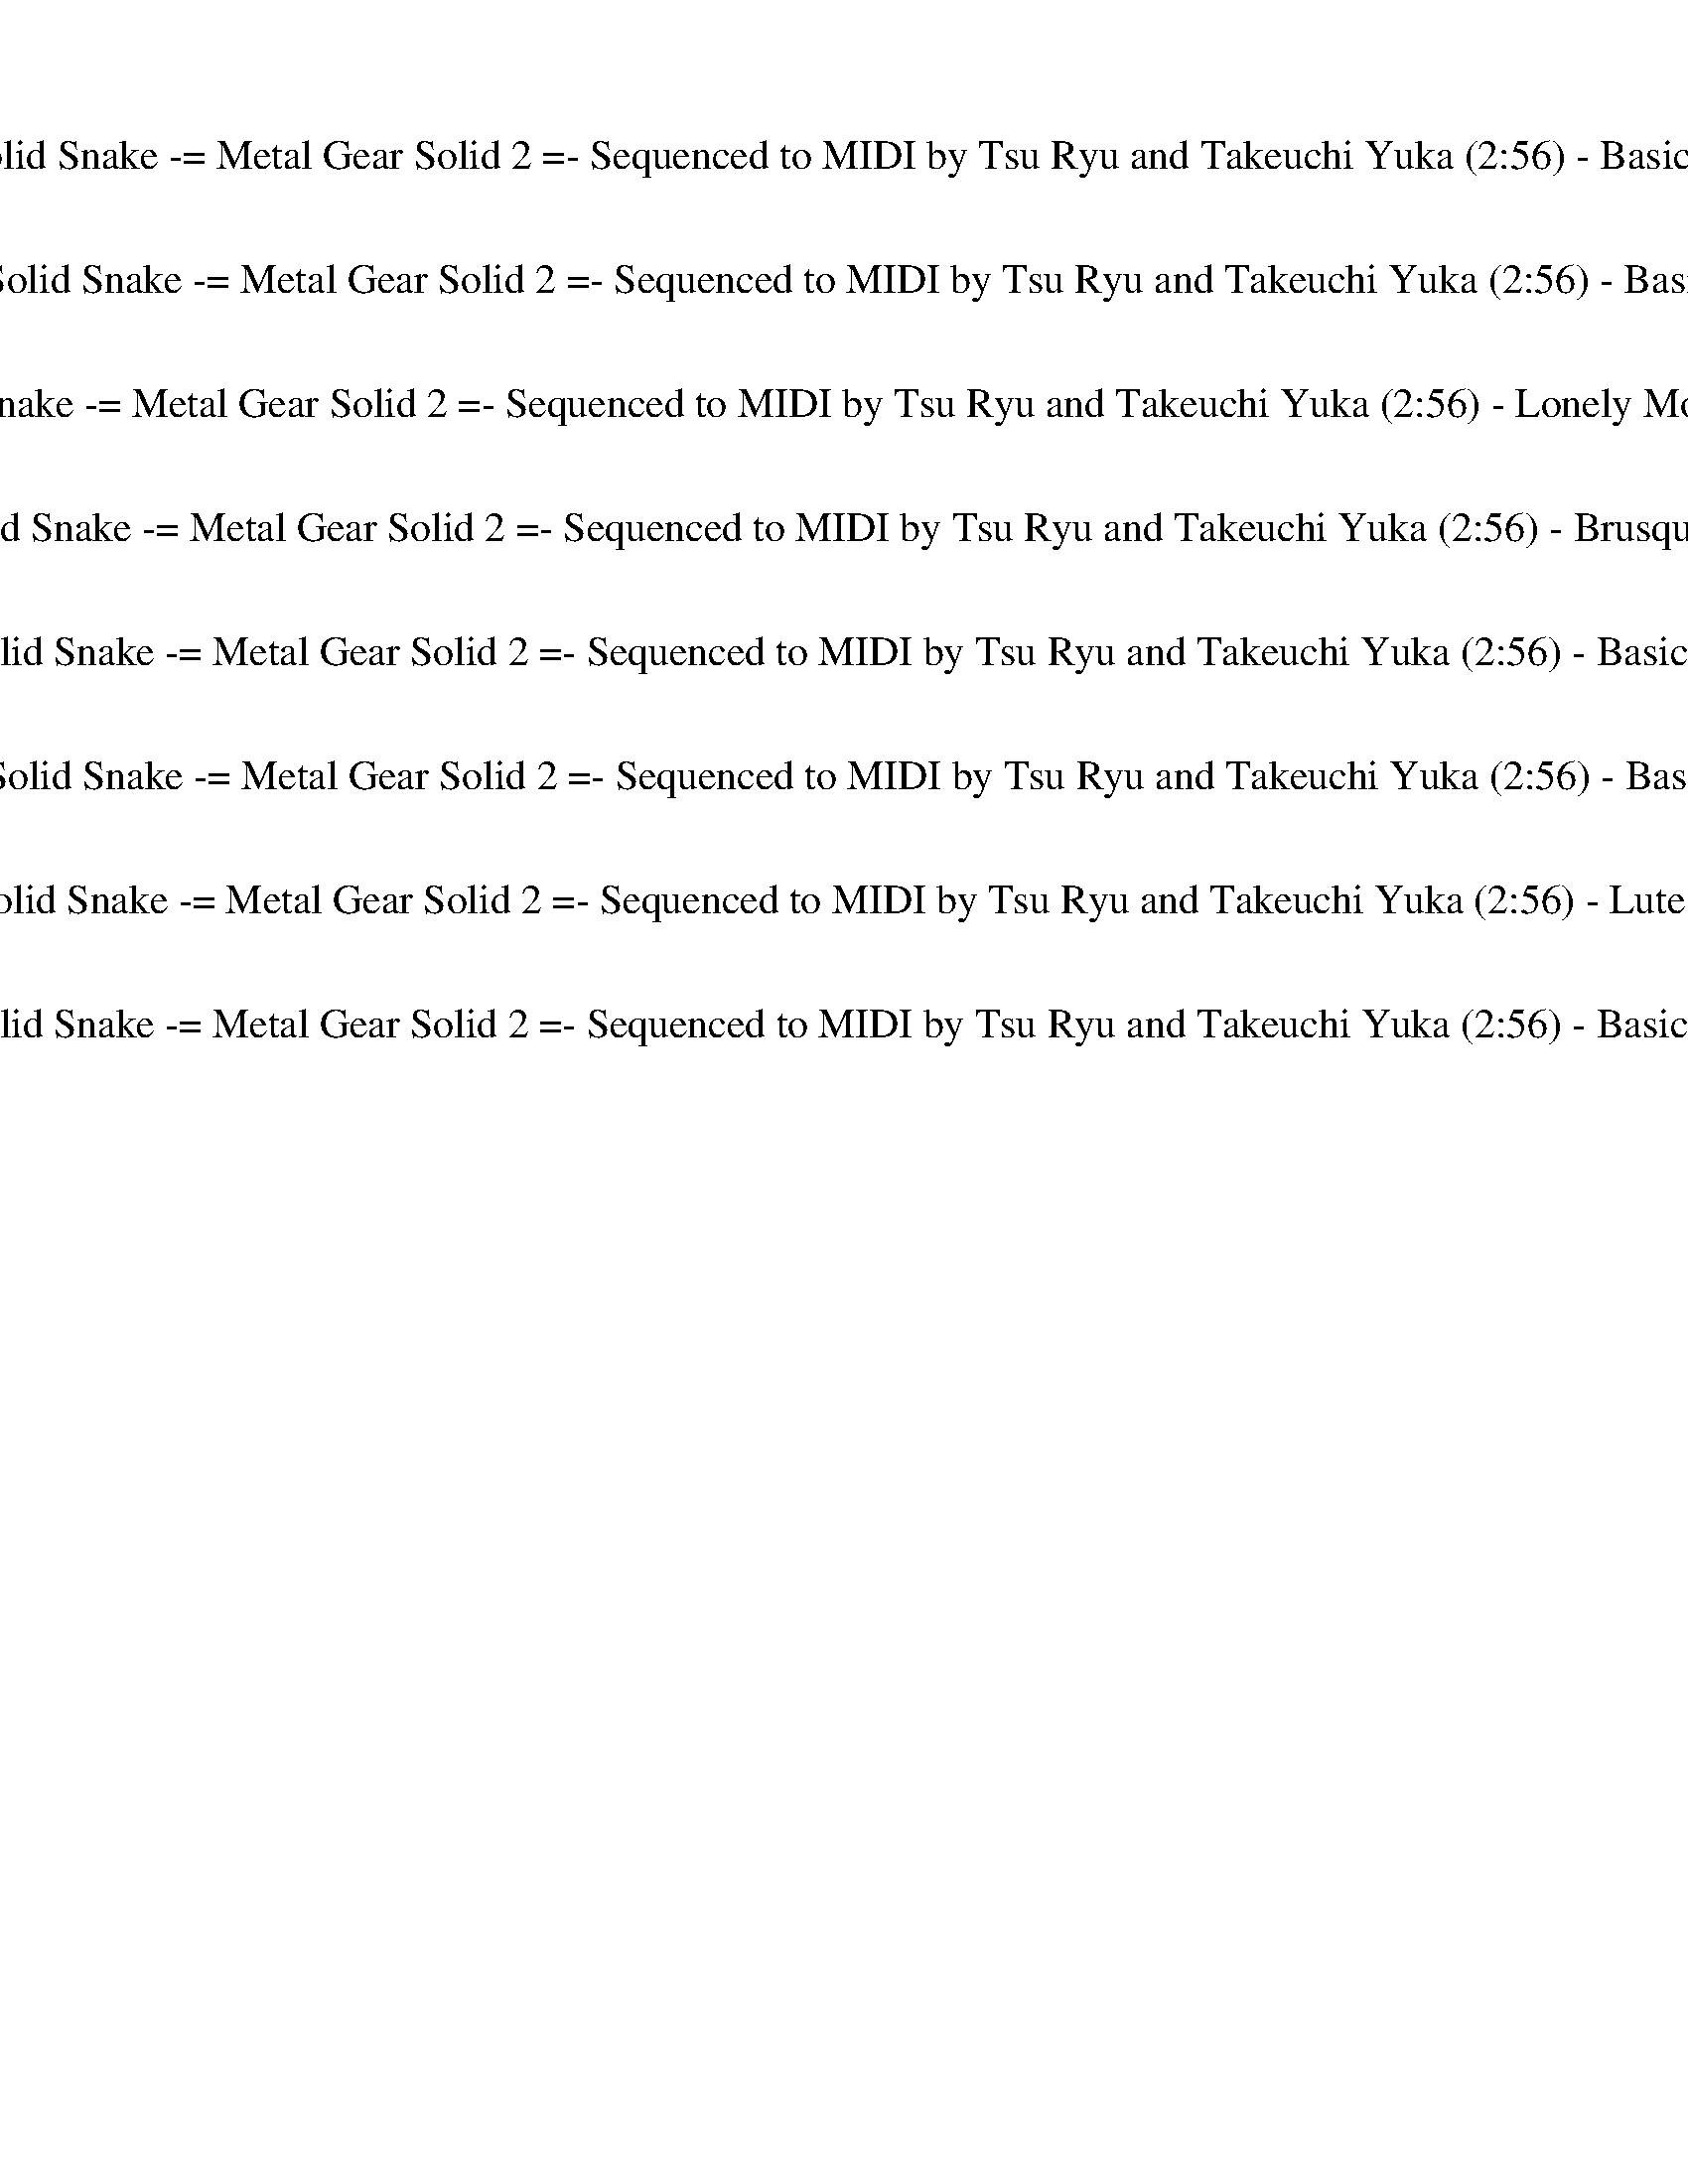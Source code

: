 %abc-2.1
%%song-title       Theme of Solid Snake -= Metal Gear Solid 2 =- Sequenced to MIDI by Tsu Ryu and Takeuchi Yuka
%%song-duration    2:56
%%abc-creator Maestro v2.5.0
%%abc-version 2.1

X:1
T: Theme of Solid Snake -= Metal Gear Solid 2 =- Sequenced to MIDI by Tsu Ryu and Takeuchi Yuka (2:56) - Basic Clarinet 1/8
%%part-name Basic Clarinet
M: 4/4
Q: 150
K: C maj

+f+ ^F,/ z/ [F,/^C/] z/ [F,/C/^F/] z/ +mf+ [C/F/] z/ +f+ [E/F/] z/ [E/F/] z/ +mf+ [E/F/] z/ +f+ [C/F/] z/ |
[^C/^F/] z/ +mf+ [C/F/] z/ F/ z/ F/ z/ +f+ [E/F/] z/ [E/F/] z/ +mf+ [E/F/] z/ +f+ [C/F/] z/ |
+mf+ ^C/ z/ +f+ C/ z/ [C/^F/] z/ +mf+ [C/F/] z/ +f+ [E/F/] z/ [E/F/] z/ +mf+ [E/F/] z/ +f+ [C/F/] z/ |
[^C/^F/] z/ +mf+ [C/F/] z/ F/ z/ F/ z/ +f+ [E/F/] z/ [E/F/] z/ +mf+ [E/F/] z/ +f+ [C/F/] z/ |
+mf+ ^C/ z/ +f+ C/ z/ [C/^F/] z/ +mf+ [C/F/] z/ +f+ [E/F/] z/ [E/F/] z/ +mf+ [E/F/] z/ +f+ [C/F/] z/ |
[^C/^F/] z/ +mf+ [C/F/] z/ F/ z/ F/ z/ +f+ [E/F/] z/ [E/F/] z/ +mf+ [E/F/] z/ +f+ [C/F/] z/ |
+mf+ ^C/ z/ +f+ C/ z/ [C/^F/] z/ +mf+ [C/F/] z/ +f+ [E/F/] z/ [E/F/] z/ +mf+ [E/F/] z/ +f+ [C/F/] z/ |
[^C/^F/] z/ +mf+ [C/F/] z/ F/ z/ F/ z/ +f+ [E/F/] z/ [E/F/] z/ +mf+ [E/F/] z/ +f+ [C/F/] z/ |
+mf+ ^C/ z/ +f+ C/ z/ [C/^F/] z/ +mf+ [C/F/] z/ +f+ [E/F/] z/ [E/F/] z/ +mf+ [E/F/] z/ +f+ [C/F/] z/ |
% Bar 10 (0:14)
[^C/^F/] z/ +mf+ [C/F/] z/ F/ z/ F/ z/ +f+ [E/F/] z/ [E/F/] z/ +mf+ [E/F/] z/ +f+ [C/F/] z/ |
+mf+ ^C/ z/ +f+ C/ z/ [C/^F/] z/ +mf+ [C/F/] z/ +f+ [E/F/] z/ [E/F/] z/ +mf+ [E/F/] z/ +f+ [C/F/] z/ |
[^C/^F/] z/ +mf+ [C/F/] z/ F/ z/ F/ z/ +f+ [E/F/] z/ [E/F/] z/ +mf+ [E/F/] z/ +f+ [C/F/] z/ |
+mf+ ^C/ z/ +f+ C/ z/ [C/^F/] z/ +mf+ [C/F/] z/ +f+ [E/F/] z/ [E/F/] z/ +mf+ [E/F/] z/ +f+ [C/F/] z/ |
[^C/^F/] z/ +mf+ [C/F/] z/ F/ z/ F/ z/ +f+ [E/F/] z/ [E/F/] z/ +mf+ [E/F/] z/ +f+ [C/F/] z/ |
+mf+ ^C/ z/ +f+ C/ z/ [C/^F/] z/ +mf+ [C/F/] z/ +f+ [E/F/] z/ [E/F/] z/ +mf+ [E/F/] z/ +f+ [C/F/] z/ |
[^C/^F/] z/ +mf+ [C/F/] z/ F/ z/ F/ z/ +f+ [E/F/] z/ [E/F/] z/ +mf+ [E/F/] z/ +f+ [C/F/] z/ |
+mf+ ^C/ z/ +f+ C/ z/ [C/^F/] z/ +mf+ [C/F/] z/ +f+ [E/F/] z/ [E/F/] z/ +mf+ [E/F/] z/ +f+ [C/F/] z/ |
[^C/^F/] z/ +mf+ [C/F/] z/ F/ z/ F/ z/ +f+ [E/F/] z/ [E/F/] z/ +mf+ [E/F/] z/ +f+ [C/F/] z/ |
+mf+ ^C/ z/ +f+ C/ z/ [C/^F/] z/ +mf+ [C/F/] z/ +f+ [E/F/] z/ [E/F/] z/ +mf+ [E/F/] z/ +f+ [C/F/] z/ |
% Bar 20 (0:30)
[^C/^F/] z/ +mf+ [C/F/] z/ F/ z/ F/ z/ +f+ [E/F/] z/ [E/F/] z/ +mf+ [E/F/] z/ +f+ [C/F/] z/ |
+mf+ ^C/ z/ +f+ C/ z/ [C/^F/] z/ +mf+ [C/F/] z/ +f+ [E/F/] z/ [E/F/] z/ +mf+ [E/F/] z/ +f+ [C/F/] z/ |
[^C/^F/] z/ +mf+ [C/F/] z/ F/ z/ F/ z/ +f+ [E/F/] z/ [E/F/] z/ +mf+ [E/F/] z/ +f+ [C/F/] z/ |
+mf+ ^C/ z/ +f+ C/ z/ [C/^F/] z/ +mf+ [C/F/] z/ +f+ [E/F/] z/ [E/F/] z/ +mf+ [E/F/] z/ +f+ [C/F/] z/ |
[^C/^F/] z/ +mf+ [C/F/] z/ F/ z/ F/ z/ +f+ [E/F/] z/ [E/F/] z/ +mf+ [E/F/] z/ +f+ [C/F/] z/ |
+mf+ ^C/ z/ +f+ C/ z/ [C/^F/] z/ +mf+ [C/F/] z/ +f+ [E/F/] z/ [E/F/] z/ +mf+ [E/F/] z/ +f+ [C/F/] z/ |
[^C/^F/] z/ +mf+ [C/F/] z/ F/ z/ F/ z/ +f+ [E/F/] z/ [E/F/] z/ +mf+ [E/F/] z/ +f+ [C/F/] z/ |
+mf+ ^C/ z/ +f+ C/ z/ [C/^F/] z/ +mf+ [C/F/] z/ +f+ [E/F/] z/ [E/F/] z/ +mf+ [E/F/] z/ +f+ [C/F/] z/ |
[^C/^F/] z/ +mf+ [C/F/] z/ F/ z/ F/ z/ +f+ [E/F/] z/ [E/F/] z/ +mf+ [E/F/] z/ +f+ [C/F/] z/ |
+mf+ ^C/ z/ +f+ C/ z/ [C/^F/] z/ +mf+ [C/F/] z/ +f+ [E/F/] z/ [E/F/] z/ +mf+ [E/F/] z/ +f+ [C/F/] z/ |
% Bar 30 (0:46)
[^C/^F/] z/ +mf+ [C/F/] z/ F/ z/ F/ z/ +f+ [E/F/] z/ [E/F/] z/ +mf+ [E/F/] z/ +f+ [C/F/] z/ |
+mf+ ^C/ z/ +f+ C/ z/ [C/^F/] z/ +mf+ [C/F/] z/ +f+ [E/F/] z/ [E/F/] z/ +mf+ [E/F/] z/ +f+ [C/F/] z/ |
[^C/^F/] z/ +mf+ [C/F/] z/ F/ z/ F/ z/ +f+ [E/F/] z/ [E/F/] z/ +mf+ [E/F/] z/ +f+ [C/F/] z/ |
+mf+ ^C/ z/ +f+ C/ z/ [C/^F/] z/ +mf+ [C/F/] z/ +f+ [E/F/] z/ [E/F/] z/ +mf+ [E/F/] z/ +f+ [C/F/] z/ |
[^C/^F/] z/ +mf+ [C/F/] z/ F/ z/ F/ z/ +f+ [E/F/] z/ [E/F/] z/ +mf+ [E/F/] z/ +f+ [C/F/] z/ |
+mf+ ^C/ z/ +f+ C/ z/ [C/^F/] z/ +mf+ [C/F/] z/ +f+ [E/F/] z/ [E/F/] z/ +mf+ [E/F/] z/ +f+ [C/F/] z/ |
[^C/^F/] z/ +mf+ [C/F/] z/ F/ z/ F/ z/ +f+ [E/F/] z/ [E/F/] z/ +mf+ [E/F/] z/ +f+ [C/F/] z/ |
z8 |
z8 |
^F,/ z/ [F,/^C/] z/ [F,/C/^F/] z/ +mf+ [C/F/] z/ +f+ [E/F/] z/ [E/F/] z/ +mf+ [E/F/] z/ +f+ [C/F/] z/ |
% Bar 40 (1:02)
[^C/^F/] z/ +mf+ [C/F/] z/ F/ z/ F/ z/ +f+ [E/F/] z/ [E/F/] z/ +mf+ [E/F/] z/ +f+ [C/F/] z/ |
+mf+ ^C/ z/ +f+ C/ z/ [C/^F/] z/ +mf+ [C/F/] z/ +f+ [E/F/] z/ [E/F/] z/ +mf+ [E/F/] z/ +f+ [C/F/] z/ |
[^C/^F/] z/ +mf+ [C/F/] z/ F/ z/ F/ z/ +f+ [E/F/] z/ [E/F/] z/ +mf+ [E/F/] z/ +f+ [C/F/] z/ |
^F,/ z/ [F,/^C/] z/ [F,/C/^F/] z/ +mf+ [C/F/] z/ +f+ [E/F/] z/ [E/F/] z/ +mf+ [E/F/] z/ +f+ [C/F/] z/ |
[^C/^F/] z/ +mf+ [C/F/] z/ F/ z/ F/ z/ +f+ [E/F/] z/ [E/F/] z/ +mf+ [E/F/] z/ +f+ [C/F/] z/ |
+mf+ ^C/ z/ +f+ C/ z/ [C/^F/] z/ +mf+ [C/F/] z/ +f+ [E/F/] z/ [E/F/] z/ +mf+ [E/F/] z/ +f+ [C/F/] z/ |
[^C/^F/] z/ +mf+ [C/F/] z/ F/ z/ F/ z/ +f+ [E/F/] z/ [E/F/] z/ +mf+ [E/F/] z/ +f+ [C/F/] z/ |
^F,/ z/ [F,/^C/] z/ [F,/C/^F/] z/ +mf+ [C/F/] z/ +f+ [E/F/] z/ [E/F/] z/ +mf+ [E/F/] z/ +f+ [C/F/] z/ |
[^C/^F/] z/ +mf+ [C/F/] z/ F/ z/ F/ z/ +f+ [E/F/] z/ [E/F/] z/ +mf+ [E/F/] z/ +f+ [C/F/] z/ |
+mf+ ^C/ z/ +f+ C/ z/ [C/^F/] z/ +mf+ [C/F/] z/ +f+ [E/F/] z/ [E/F/] z/ +mf+ [E/F/] z/ +f+ [C/F/] z/ |
% Bar 50 (1:18)
[^C/^F/] z/ +mf+ [C/F/] z/ F/ z/ F/ z/ +f+ [E/F/] z/ [E/F/] z/ +mf+ [E/F/] z/ +f+ [C/F/] z/ |
^F,/ z/ [F,/^C/] z/ [F,/C/^F/] z/ +mf+ [C/F/] z/ +f+ [E/F/] z/ [E/F/] z/ +mf+ [E/F/] z/ +f+ [C/F/] z/ |
[^C/^F/] z/ +mf+ [C/F/] z/ F/ z/ F/ z/ +f+ [E/F/] z/ [E/F/] z/ +mf+ [E/F/] z/ +f+ [C/F/] z/ |
+mf+ ^C/ z/ +f+ C/ z/ [C/^F/] z/ +mf+ [C/F/] z/ +f+ [E/F/] z/ [E/F/] z/ +mf+ [E/F/] z/ +f+ [C/F/] z/ |
[^C/^F/] z/ +mf+ [C/F/] z/ F/ z/ F/ z/ +f+ [E/F/] z/ [E/F/] z/ +mf+ [E/F/] z/ +f+ [C/F/] z/ |
^F,/ z/ [F,/^C/] z/ [F,/C/^F/] z/ +mf+ [C/F/] z/ +f+ [E/F/] z/ [E/F/] z/ +mf+ [E/F/] z/ +f+ [C/F/] z/ |
[^C/^F/] z/ +mf+ [C/F/] z/ F/ z/ F/ z/ +f+ [E/F/] z/ [E/F/] z/ +mf+ [E/F/] z/ +f+ [C/F/] z/ |
+mf+ ^C/ z/ +f+ C/ z/ [C/^F/] z/ +mf+ [C/F/] z/ +f+ [E/F/] z/ [E/F/] z/ +mf+ [E/F/] z/ +f+ [C/F/] z/ |
[^C/^F/] z/ +mf+ [C/F/] z/ F/ z/ F/ z/ +f+ [E/F/] z/ [E/F/] z/ +mf+ [E/F/] z/ +f+ [C/F/] z/ |
^F,/ z/ [F,/^C/] z/ [F,/C/^F/] z/ +mf+ [C/F/] z/ +f+ [E/F/] z/ [E/F/] z/ +mf+ [E/F/] z/ +f+ [C/F/] z/ |
% Bar 60 (1:34)
[^C/^F/] z/ +mf+ [C/F/] z/ F/ z/ F/ z/ +f+ [E/F/] z/ [E/F/] z/ +mf+ [E/F/] z/ +f+ [C/F/] z/ |
+mf+ ^C/ z/ +f+ C/ z/ [C/^F/] z/ +mf+ [C/F/] z/ +f+ [E/F/] z/ [E/F/] z/ +mf+ [E/F/] z/ +f+ [C/F/] z/ |
[^C/^F/] z/ +mf+ [C/F/] z/ F/ z/ F/ z/ +f+ [E/F/] z/ [E/F/] z/ +mf+ [E/F/] z/ +f+ [C/F/] z/ |
^F,/ z/ [F,/^C/] z/ [F,/C/^F/] z/ +mf+ [C/F/] z/ +f+ [E/F/] z/ [E/F/] z/ +mf+ [E/F/] z/ +f+ [C/F/] z/ |
[^C/^F/] z/ +mf+ [C/F/] z/ F/ z/ F/ z/ +f+ [E/F/] z/ [E/F/] z/ +mf+ [E/F/] z/ +f+ [C/F/] z/ |
+mf+ ^C/ z/ +f+ C/ z/ [C/^F/] z/ +mf+ [C/F/] z/ +f+ [E/F/] z/ [E/F/] z/ +mf+ [E/F/] z/ +f+ [C/F/] z/ |
[^C/^F/] z/ +mf+ [C/F/] z/ F/ z/ F/ z/ +f+ [E/F/] z/ [E/F/] z/ +mf+ [E/F/] z/ +f+ [C/F/] z/ |
^F,/ z/ [F,/^C/] z/ [F,/C/^F/] z/ +mf+ [C/F/] z/ +f+ [E/F/] z/ [E/F/] z/ +mf+ [E/F/] z/ +f+ [C/F/] z/ |
[^C/^F/] z/ +mf+ [C/F/] z/ F/ z/ F/ z/ +f+ [E/F/] z/ [E/F/] z/ +mf+ [E/F/] z/ +f+ [C/F/] z/ |
+mf+ ^C/ z/ +f+ C/ z/ [C/^F/] z/ +mf+ [C/F/] z/ +f+ [E/F/] z/ [E/F/] z/ +mf+ [E/F/] z/ +f+ [C/F/] z/ |
% Bar 70 (1:50)
z8 |
^F,/ z/ [F,/^C/] z/ [F,/C/^F/] z/ +mf+ [C/F/] z/ +f+ [E/F/] z/ [E/F/] z/ +mf+ [E/F/] z/ +f+ [C/F/] z/ |
[^C/^F/] z/ +mf+ [C/F/] z/ F/ z/ F/ z/ +f+ [E/F/] z/ [E/F/] z/ +mf+ [E/F/] z/ +f+ [C/F/] z/ |
+mf+ ^C/ z/ +f+ C/ z/ [C/^F/] z/ +mf+ [C/F/] z/ +f+ [E/F/] z/ [E/F/] z/ +mf+ [E/F/] z/ +f+ [C/F/] z/ |
[^C/^F/] z/ +mf+ [C/F/] z/ F/ z/ F/ z/ +f+ [E/F/] z/ [E/F/] z/ +mf+ [E/F/] z/ +f+ [C/F/] z/ |
^F,/ z/ [F,/^C/] z/ [F,/C/^F/] z/ +mf+ [C/F/] z/ +f+ [E/F/] z/ [E/F/] z/ +mf+ [E/F/] z/ +f+ [C/F/] z/ |
[^C/^F/] z/ +mf+ [C/F/] z/ F/ z/ F/ z/ +f+ [E/F/] z/ [E/F/] z/ +mf+ [E/F/] z/ +f+ [C/F/] z/ |
+mf+ ^C/ z/ +f+ C/ z/ [C/^F/] z/ +mf+ [C/F/] z/ +f+ [E/F/] z/ [E/F/] z/ +mf+ [E/F/] z/ +f+ [C/F/] z/ |
[^C/^F/] z/ +mf+ [C/F/] z/ F/ z/ F/ z/ +f+ [E/F/] z/ [E/F/] z/ +mf+ [E/F/] z/ +f+ [C/F/] z/ |
E,/ z/ [E,/B,/] z/ [E,/B,/E/] z/ +mf+ [B,/E/] z/ +f+ [D/E/] z/ [D/E/] z/ +mf+ [D/E/] z/ +f+ [B,/E/] z/ |
% Bar 80 (2:06)
[B,/E/] z/ +mf+ [B,/E/] z/ E/ z/ E/ z/ +f+ [D/E/] z/ [D/E/] z/ +mf+ [D/E/] z/ +f+ [B,/E/] z/ |
+mf+ B,/ z/ +f+ B,/ z/ [B,/E/] z/ +mf+ [B,/E/] z/ +f+ [D/E/] z/ [D/E/] z/ +mf+ [D/E/] z/ +f+ [B,/E/] z/ |
[B,/E/] z/ +mf+ [B,/E/] z/ E/ z/ E/ z/ +f+ [D/E/] z/ [D/E/] z/ +mf+ [D/E/] z/ +f+ [B,/E/] z/ |
E,/ z/ [E,/B,/] z/ [E,/B,/E/] z/ +mf+ [B,/E/] z/ +f+ [D/E/] z/ [D/E/] z/ +mf+ [D/E/] z/ +f+ [B,/E/] z/ |
[B,/E/] z/ +mf+ [B,/E/] z/ E/ z/ E/ z/ +f+ [D/E/] z/ [D/E/] z/ +mf+ [D/E/] z/ +f+ [B,/E/] z/ |
+mf+ B,/ z/ +f+ B,/ z/ [B,/E/] z/ +mf+ [B,/E/] z/ +f+ [D/E/] z/ [D/E/] z/ +mf+ [D/E/] z/ +f+ [B,/E/] z/ |
[B,/E/] z/ +mf+ [B,/E/] z/ E/ z/ E/ z/ +f+ [D/E/] z/ [D/E/] z/ +mf+ [D/E/] z/ +f+ [B,/E/] z/ |
^F,/ z/ [F,/^C/] z/ [F,/C/^F/] z/ +mf+ [C/F/] z/ +f+ [E/F/] z/ [E/F/] z/ +mf+ [E/F/] z/ +f+ [C/F/] z/ |
[^C/^F/] z/ +mf+ [C/F/] z/ F/ z/ F/ z/ +f+ [E/F/] z/ [E/F/] z/ +mf+ [E/F/] z/ +f+ [C/F/] z/ |
+mf+ ^C/ z/ +f+ C/ z/ [C/^F/] z/ +mf+ [C/F/] z/ +f+ [E/F/] z/ [E/F/] z/ +mf+ [E/F/] z/ +f+ [C/F/] z/ |
% Bar 90 (2:22)
[^C/^F/] z/ +mf+ [C/F/] z/ F/ z/ F/ z/ +f+ [E/F/] z/ [E/F/] z/ +mf+ [E/F/] z/ +f+ [C/F/] z/ |
^F,/ z/ [F,/^C/] z/ [F,/C/^F/] z/ +mf+ [C/F/] z/ +f+ [E/F/] z/ [E/F/] z/ +mf+ [E/F/] z/ +f+ [C/F/] z/ |
[^C/^F/] z/ +mf+ [C/F/] z/ F/ z/ F/ z/ +f+ [E/F/] z/ [E/F/] z/ +mf+ [E/F/] z/ +f+ [C/F/] z/ |
+mf+ ^C/ z/ +f+ C/ z/ [C/^F/] z/ +mf+ [C/F/] z/ +f+ [E/F/] z/ [E/F/] z/ +mf+ [E/F/] z/ +f+ [C/F/] z/ |
[^C/^F/] z/ +mf+ [C/F/] z/ F/ z/ F/ z/ +f+ [E/F/] z/ [E/F/] z/ +mf+ [E/F/] z/ +f+ [C/F/] z/ |
^F,/ z/ [F,/^C/] z/ [F,/C/^F/] z/ +mf+ [C/F/] z/ +f+ [E/F/] z/ [E/F/] z/ +mf+ [E/F/] z/ +f+ [C/F/] z/ |
[^C/^F/] z/ +mf+ [C/F/] z/ F/ z/ F/ z/ +f+ [E/F/] z/ [E/F/] z/ +mf+ [E/F/] z/ +f+ [C/F/] z/ |
+mf+ ^C/ z/ +f+ C/ z/ [C/^F/] z/ +mf+ [C/F/] z/ +f+ [E/F/] z/ [E/F/] z/ +mf+ [E/F/] z/ +f+ [C/F/] z/ |
[^C/^F/] z/ +mf+ [C/F/] z/ F/ z/ F/ z/ +f+ [E/F/] z/ [E/F/] z/ +mf+ [E/F/] z/ +f+ [C/F/] z/ |
+mf+ ^C/ z/ +f+ C/ z/ [C/^F/] z/ +mf+ [C/F/] z/ +f+ [E/F/] z/ [E/F/] z/ +mf+ [E/F/] z/ +f+ [C/F/] z/ |
% Bar 100 (2:38)
[^C/^F/] z/ +mf+ [C/F/] z/ F/ z/ F/ z/ +f+ [E/F/] z/ [E/F/] z/ +mf+ [E/F/] z/ +f+ [C/F/] z/ |
+mf+ ^C/ z/ +f+ C/ z/ [C/^F/] z/ +mf+ [C/F/] z/ +f+ [E/F/] z/ [E/F/] z/ +mf+ [E/F/] z/ +f+ [C/F/] z/ |
[^C/^F/] z/ +mf+ [C/F/] z/ F/ z/ F/ z/ +f+ [E/F/] z/ [E/F/] z/ +mf+ [E/F/] z/ +f+ [C/F/] z/ |
^F,/ z/ [F,/^C/] z/ [F,/C/^F/] z/ +mf+ [C/F/] z/ +f+ [E/F/] z/ [E/F/] z/ +mf+ [E/F/] z/ +f+ [C/F/] z/ |
[^C/^F/] z/ +mf+ [C/F/] z/ F/ z/ F/ z/ +f+ [E/F/] z/ [E/F/] z/ +mf+ [E/F/] z/ +f+ [C/F/] z/ |
+mf+ ^C/ z/ +f+ C/ z/ [C/^F/] z/ +mf+ [C/F/] z/ +f+ [E/F/] z/ [E/F/] z/ +mf+ [E/F/] z/ +f+ [C/F/] z/ |
[^C/^F/] z/ +mf+ [C/F/] z/ F/ z/ F/ z/ +f+ [E/F/] z/ [E/F/] z/ +mf+ [E/F/] z/ +f+ [C/F/] z/ |
+mf+ ^C/ z/ +f+ C/ z/ [C/^F/] z/ +mf+ [C/F/] z/ +f+ [E/F/] z/ [E/F/] z/ +mf+ [E/F/] z/ +f+ [C/F/] z/ |
[^C/^F/] z/ +mf+ [C/F/] z/ F/ z/ F/ z/ +f+ [E/F/] z/ [E/F/] z/ +mf+ [E/F/] z/ +f+ [C/F/] z/ |
+mf+ ^C/ z/ +f+ C/ z/ [C/^F/] z/ +mf+ [C/F/] z/ +f+ [E/F/] z/ [E/F/] z/ +mf+ [E/F/] z/ +f+ [C/F/] z/ |
% Bar 110 (2:54)
[^C/^F/] z/ +mf+ [C/F/] z/ F/ z/ F/ z/ +f+ [E/F/] z/ [E/F/] z/ +mf+ [E/F/] z/ +f+ [C/F/] z/ |]


X:2
T: Theme of Solid Snake -= Metal Gear Solid 2 =- Sequenced to MIDI by Tsu Ryu and Takeuchi Yuka (2:56) - Basic Flute 2/8
%%part-name Basic Flute
M: 4/4
Q: 150
K: C maj

+mp+ z8 |
z8 |
z8 |
z8 |
z8 |
z8 |
z8 |
z8 |
[E8-^F8-B8-] |
% Bar 10 (0:14)
[E8^F8B8] |
[^D8-F8-^A8-] |
[^D8F8^A8] |
[E8-^F8-B8-] |
[E8^F8B8] |
[^D8-F8-^A8-] |
[^D8F8^A8] |
[^C8-E8-A8-] |
[^C8-E8-A8-] |
[^C8E8A8] |
% Bar 20 (0:30)
[^C8E8A8] |
[E8-^F8-B8-] |
[E8^F8B8] |
[^D8-^F8-^A8-] |
[^D8^F8^A8] |
[^C8-E8-A8-] |
[^C8-E8-A8-] |
[^C8E8A8] |
[^C8E8A8] |
[E8-^F8-B8-] |
% Bar 30 (0:46)
[E8^F8B8] |
[^D8-^F8-^A8-] |
[^D8^F8^A8] |
[^C8-E8-A8-] |
[^C8E8A8] |
[^C8-^F8-] |
[^C8-^F8-] |
[^C8^F8] |
[^C8^F8] |
z8 |
% Bar 40 (1:02)
z8 |
z8 |
z8 |
z8 |
z8 |
z8 |
z8 |
z8 |
z8 |
z8 |
% Bar 50 (1:18)
z8 |
z8 |
z8 |
z8 |
z8 |
+f+ [^F,8-A,8-] |
[^F,2-A,2-] [F,3/2A,3/2-] [F,/-A,/] [F,4A,4] |
[^G,8-B,8-] |
[^G,4B,4] [G,4B,4] |
[^C,8-A,8-] |
% Bar 60 (1:34)
[^C,4A,4] [C,4E,4] |
[^D,8-B,8-] |
[^D,4B,4] [^G,4B,4] |
[^C,8-A,8-] |
[^C,4A,4] [C,4E,4] |
[^D,8-B,8-] |
[^D,4B,4] [^G,4B,4] |
[^C,8-A,8-] |
[^C,4A,4] [C,4E,4] |
[^D,8-^F,8-] |
% Bar 70 (1:50)
[^D,8^F,8] |
z8 |
z8 |
z8 |
z8 |
z8 |
z8 |
z8 |
z8 |
+mp+ [^F,4-B,4-] [F,3B,3] [F,-A,-] |
% Bar 80 (2:06)
[^F,4-A,4-] [F,A,] [D,3F,3] |
[E,8G,8] |
[^F,4-A,4-] [F,A,] [D,3F,3] |
[^F,4-B,4-] [F,3B,3] [F,-A,-] |
[^F,4-A,4-] [F,A,] [D,3F,3] |
[E,8G,8] |
[D,8^F,8] |
^F/ A/ ^c/ A/ F/ A/ c/ A/ F/ A/ c/ A/ F/ A/ c/ A/ |
E/ ^G/ B/ G/ E/ G/ B/ G/ E/ G/ B/ G/ E/ G/ B/ G/ |
^F/ A/ ^c/ A/ F/ A/ c/ A/ F/ A/ c/ A/ F/ A/ c/ A/ |
% Bar 90 (2:22)
E/ ^G/ B/ G/ E/ G/ B/ G/ E/ G/ B/ G/ E/ G/ B/ G/ |
^F/ A/ ^c/ A/ F/ A/ c/ A/ F/ A/ c/ A/ F/ A/ c/ A/ |
E/ ^G/ B/ G/ E/ G/ B/ G/ E/ G/ B/ G/ E/ G/ B/ G/ |
^F/ A/ ^c/ A/ F/ A/ c/ A/ F/ A/ c/ A/ F/ A/ c/ A/ |
E/ ^G/ B/ G/ E/ G/ B/ G/ E/ G/ B/ G/ E/ G/ B/ G/ |
[A,8-^C8-] |
[A,4^C4] [^G,2B,2] [A,2C2] |
[^G,2-B,2] [^F,G,A,] [E,5-G,5-] |
[E,8^G,8] |
[^F,8-B,8-] |
% Bar 100 (2:38)
[^F,4-B,4] [F,4B,4] |
[E,8A,8] |
[E,4^G,4] [E,4B,4] |
[A,8-^C8-] |
[A,4^C4] [^G,2B,2] [A,2C2] |
[^G,2-B,2] [^F,G,A,] [E,5-G,5-] |
[E,8^G,8] |
[^F,8-B,8-] |
[^F,4-B,4] [F,4B,4] |
+f+ [E,4-^F,4A,4] +mp+ [E,4^C4^F4] |
% Bar 110 (2:54)
+f+ [E,4-^C4E4] +mp+ [E,4E4^G4] |]


X:3
T: Theme of Solid Snake -= Metal Gear Solid 2 =- Sequenced to MIDI by Tsu Ryu and Takeuchi Yuka (2:56) - Lonely Mountain Fiddle 3/8
%%part-name Lonely Mountain Fiddle
M: 4/4
Q: 150
K: C maj

+mf+ z8 |
z8 |
z8 |
z8 |
z8 |
z8 |
z8 |
z8 |
z8 |
% Bar 10 (0:14)
z8 |
z8 |
z8 |
z8 |
z8 |
z8 |
z8 |
z8 |
z8 |
z8 |
% Bar 20 (0:30)
z8 |
[^F,8-A,8-^F8-A8-] |
[^F,8A,8^F8A8] |
[^G,8-B,8-^G8-B8-] |
[^G,8B,8^G8B8] |
[^C,8-A,8-^C8-A8-^c8-] |
[^C,4A,4^C4A4^c4] [C,4E,4C4E4c4e4] |
[^D,8-B,8-^D8-B8-^d8-] |
[^D,4B,4^D4B4^d4] [^G,4B,4^G4B4] |
[^C,8-A,8-^C8-A8-^c8-] |
% Bar 30 (0:46)
[^C,8A,8^C8A8^c8] |
[^G,8-B,8-^G8-B8-] |
[^G,8B,8^G8B8] |
[^C,8-A,8-^C8-A8-^c8-] |
[^C,4A,4^C4A4^c4] [C,4E,4C4E4c4e4] |
[^D,8-^F,8-^D8-^F8-^d8-^f8-] |
[^D,8-^F,8-^D8-^F8-^d8-^f8-] |
[^D,8^F,8^D8^F8^d8^f8] |
[^D,8^F,8^D8^F8^d8^f8] |
z8 |
% Bar 40 (1:02)
z8 |
z8 |
z8 |
z8 |
z8 |
z8 |
z8 |
z8 |
z8 |
z8 |
% Bar 50 (1:18)
z8 |
z8 |
z8 |
z8 |
z8 |
[^F,8-A,8-] |
[^F,2-A,2-] [F,3/2A,3/2-] [F,/-A,/] [F,4A,4] |
[^G,8-B,8-] |
[^G,4B,4] [G,4B,4] |
[A,8-^C8-] |
% Bar 60 (1:34)
[A,4^C4] [C4E4] |
[B,8-^D8-] |
[B,4^D4] [^G,4B,4] |
[A,8-^C8-] |
[A,4^C4] [C4E4] |
[B,8-^D8-] |
[B,4^D4] [^G,4B,4] |
[A,8-^C8-] |
[A,4^C4] [C4E4] |
[^D8-^F8-] |
% Bar 70 (1:50)
[^D8^F8] |
z8 |
z8 |
z8 |
z8 |
z8 |
z8 |
z8 |
z8 |
[^F4-B4-] [F3B3] [F-A-] |
% Bar 80 (2:06)
[^F4-A4-] [FA] [D3F3] |
[E8G8] |
[^F4-A4-] [FA] [D3F3] |
[^F4-B4-] [F3B3] [F-A-] |
[^F4-A4-] [FA] [D3F3] |
[E8G8] |
[D8^F8] |
[A4-^c4-] [A3c3] [^G-B-] |
[^G4-B4-] [GB] [E3G3] |
[^F8A8] |
% Bar 90 (2:22)
[^G4-B4-] [GB] [E3G3] |
[A4-^c4-] [A3c3] [^G-B-] |
[^G4-B4-] [GB] [E3G3] |
[^F8A8] |
[E8^G8] |
[A8-^c8-] |
[A4^c4] [^G2B2] [A2c2] |
[^G2B2] [^FA] [E5-G5-] |
[E8^G8] |
[^F8-B8-] |
% Bar 100 (2:38)
[^F4-B4] [F4B4] |
[E8A8] |
[E4^G4] [B,4E4] |
[A8-^c8-] |
[A4^c4] [^G2B2] [A2c2] |
[^G2B2] [^FA] [E5-G5-] |
[E8^G8] |
[^F8-B8-] |
[^F4-B4] [F4B4] |
[^F4A4] [^c4^f4] |
% Bar 110 (2:54)
[^c4e4] [e4^g4] |]

X:4
T: Theme of Solid Snake -= Metal Gear Solid 2 =- Sequenced to MIDI by Tsu Ryu and Takeuchi Yuka (2:56) - Brusque Bassoon 4/8
%%part-name Brusque Bassoon
M: 4/4
Q: 150
K: C maj

+f+ z8 |
z8 |
z8 |
z8 |
z8 |
z8 |
z8 |
z8 |
z8 |
% Bar 10 (0:14)
z8 |
z8 |
z8 |
z8 |
z8 |
z8 |
z8 |
z8 |
z8 |
z8 |
% Bar 20 (0:30)
z8 |
z8 |
z8 |
z8 |
z8 |
z8 |
z8 |
z8 |
z8 |
z8 |
% Bar 30 (0:46)
z8 |
z8 |
z8 |
z8 |
z8 |
z8 |
z8 |
z8 |
z8 |
z8 |
% Bar 40 (1:02)
z8 |
z8 |
z8 |
z8 |
z8 |
z8 |
z8 |
z8 |
z8 |
z8 |
% Bar 50 (1:18)
z8 |
z8 |
z8 |
z8 |
z8 |
z8 |
z8 |
z8 |
z8 |
z8 |
% Bar 60 (1:34)
z8 |
z8 |
z8 |
z8 |
z8 |
z8 |
z8 |
z8 |
z8 |
z8 |
% Bar 70 (1:50)
z8 |
[^F4A4^f4a4] z2 [A^ca] [^G-B-^g-b-] |
[^G2-B2-^g2-b2-] [G/B/g/b/] z7/2 [E2G2e2g2] |
[^F4A4^f4a4] z4 |
[^G2-B2-^g2-b2-] [G/B/g/b/] z5/2 [E3G3e3g3] |
[^F3A3^f3a3] z3 [A^ca] [^G-B-^g-b-] |
[^G2-B2-^g2-b2-] [G/B/g/b/] z5/2 [E,3^G,3E3G3e3g3] |
[^F,4A,4^F4A4^f4a4] z4 |
[E,2-^G,2-E2-^G2-e2-^g2-] [E,/G,/E/G/e/g/] z11/2 |
[^F2-B2-^f2-b2-] [F/B/f/b/] z7/2 [FBfb] [F-A-f-a-] |
% Bar 80 (2:06)
[^F3/2A3/2^f3/2a3/2] z7/2 [D3F3d3f3] |
[E3G3e3g3] z5 |
[^F2-A2-^f2-a2-] [F3/2A3/2f3/2a3/2] z3/2 [D3F3d3f3] |
[^F2-B2-^f2-b2-] [F/B/f/b/] z7/2 [FBfb] [F-A-f-a-] |
[^F3/2A3/2^f3/2a3/2] z7/2 [D3F3d3f3] |
[E3G3e3g3] z5 |
[D2-^F2-d2-^f2-] [D3/2F3/2d3/2f3/2] z9/2 |
[^F4A4^f4a4] z2 [A^ca] [^G-B-^g-b-] |
[^G2-B2-^g2-b2-] [G/B/g/b/] z7/2 [E2G2e2g2] |
[^F4A4^f4a4] z4 |
% Bar 90 (2:22)
[^G2-B2-^g2-b2-] [G/B/g/b/] z5/2 [E3G3e3g3] |
[^F3A3^f3a3] z3 [A^ca] [^G-B-^g-b-] |
[^G2-B2-^g2-b2-] [G/B/g/b/] z5/2 [E,3^G,3E3G3e3g3] |
[^F,4A,4^F4A4^f4a4] z4 |
[E,2-^G,2-E2-^G2-e2-^g2-] [E,/G,/E/G/e/g/] z11/2 |
z8 |
z8 |
z8 |
z8 |
z8 |
% Bar 100 (2:38)
z8 |
z8 |
z8 |
z8 |
z8 |
z8 |
z8 |
z8 |
z8 |
z8 |
% Bar 110 (2:54)
z8 |]


X:5
T: Theme of Solid Snake -= Metal Gear Solid 2 =- Sequenced to MIDI by Tsu Ryu and Takeuchi Yuka (2:56) - Basic Bassoon 5/8
%%part-name Basic Bassoon
M: 4/4
Q: 150
K: C maj

+mf+ ^f/ z/ [^c/f/] z/ [c/f/] z/ +mp+ [c/f/] z/ +mf+ [e/f/] z/ [e/f/] z/ +mp+ [e/f/] z/ +mf+ [c/f/] z/ |
[^c/^f/] z/ +mp+ [c/f/] z/ f/ z/ f/ z/ +mf+ [e/f/] z/ [e/f/] z/ +mp+ [e/f/] z/ +mf+ [c/f/] z/ |
+mp+ ^c/ z/ +mf+ c/ z/ [c/^f/] z/ +mp+ [c/f/] z/ +mf+ [e/f/] z/ [e/f/] z/ +mp+ [e/f/] z/ +mf+ [c/f/] z/ |
[^c/^f/] z/ +mp+ [c/f/] z/ f/ z/ f/ z/ +mf+ [e/f/] z/ [e/f/] z/ +mp+ [e/f/] z/ +mf+ [c/f/] z/ |
+mp+ ^c/ z/ +mf+ c/ z/ [c/^f/] z/ +mp+ [c/f/] z/ +mf+ [e/f/] z/ [e/f/] z/ +mp+ [e/f/] z/ +mf+ [c/f/] z/ |
[^c/^f/] z/ +mp+ [c/f/] z/ f/ z/ f/ z/ +mf+ [e/f/] z/ [e/f/] z/ +mp+ [e/f/] z/ +mf+ [c/f/] z/ |
+mp+ ^c/ z/ +mf+ c/ z/ [c/^f/] z/ +mp+ [c/f/] z/ +mf+ [e/f/] z/ [e/f/] z/ +mp+ [e/f/] z/ +mf+ [c/f/] z/ |
[^c/^f/] z/ +mp+ [c/f/] z/ f/ z/ f/ z/ +mf+ [e/f/] z/ [e/f/] z/ +mp+ [e/f/] z/ +mf+ [c/f/] z/ |
+mp+ ^c/ z/ +mf+ c/ z/ [c/^f/] z/ +mp+ [c/f/] z/ +mf+ [e/f/] z/ [e/f/] z/ +mp+ [e/f/] z/ +mf+ [c/f/] z/ |
% Bar 10 (0:14)
[^c/^f/] z/ +mp+ [c/f/] z/ f/ z/ f/ z/ +mf+ [e/f/] z/ [e/f/] z/ +mp+ [e/f/] z/ +mf+ [c/f/] z/ |
+mp+ ^c/ z/ +mf+ c/ z/ [c/^f/] z/ +mp+ [c/f/] z/ +mf+ [e/f/] z/ [e/f/] z/ +mp+ [e/f/] z/ +mf+ [c/f/] z/ |
[^c/^f/] z/ +mp+ [c/f/] z/ f/ z/ f/ z/ +mf+ [e/f/] z/ [e/f/] z/ +mp+ [e/f/] z/ +mf+ [c/f/] z/ |
+mp+ ^c/ z/ +mf+ c/ z/ [c/^f/] z/ +mp+ [c/f/] z/ +mf+ [e/f/] z/ [e/f/] z/ +mp+ [e/f/] z/ +mf+ [c/f/] z/ |
[^c/^f/] z/ +mp+ [c/f/] z/ f/ z/ f/ z/ +mf+ [e/f/] z/ [e/f/] z/ +mp+ [e/f/] z/ +mf+ [c/f/] z/ |
+mp+ ^c/ z/ +mf+ c/ z/ [c/^f/] z/ +mp+ [c/f/] z/ +mf+ [e/f/] z/ [e/f/] z/ +mp+ [e/f/] z/ +mf+ [c/f/] z/ |
[^c/^f/] z/ +mp+ [c/f/] z/ f/ z/ f/ z/ +mf+ [e/f/] z/ [e/f/] z/ +mp+ [e/f/] z/ +mf+ [c/f/] z/ |
+mp+ ^c/ z/ +mf+ c/ z/ [c/^f/] z/ +mp+ [c/f/] z/ +mf+ [e/f/] z/ [e/f/] z/ +mp+ [e/f/] z/ +mf+ [c/f/] z/ |
[^c/^f/] z/ +mp+ [c/f/] z/ f/ z/ f/ z/ +mf+ [e/f/] z/ [e/f/] z/ +mp+ [e/f/] z/ +mf+ [c/f/] z/ |
+mp+ ^c/ z/ +mf+ c/ z/ [c/^f/] z/ +mp+ [c/f/] z/ +mf+ [e/f/] z/ [e/f/] z/ +mp+ [e/f/] z/ +mf+ [c/f/] z/ |
% Bar 20 (0:30)
[^c/^f/] z/ +mp+ [c/f/] z/ f/ z/ f/ z/ +mf+ [e/f/] z/ [e/f/] z/ +mp+ [e/f/] z/ +mf+ [c/f/] z/ |
+mp+ ^c/ z/ +mf+ c/ z/ [c/^f/] z/ +mp+ [c/f/] z/ +mf+ [e/f/] z/ [e/f/] z/ +mp+ [e/f/] z/ +mf+ [c/f/] z/ |
[^c/^f/] z/ +mp+ [c/f/] z/ f/ z/ f/ z/ +mf+ [e/f/] z/ [e/f/] z/ +mp+ [e/f/] z/ +mf+ [c/f/] z/ |
+mp+ ^c/ z/ +mf+ c/ z/ [c/^f/] z/ +mp+ [c/f/] z/ +mf+ [e/f/] z/ [e/f/] z/ +mp+ [e/f/] z/ +mf+ [c/f/] z/ |
[^c/^f/] z/ +mp+ [c/f/] z/ f/ z/ f/ z/ +mf+ [e/f/] z/ [e/f/] z/ +mp+ [e/f/] z/ +mf+ [c/f/] z/ |
+mp+ ^c/ z/ +mf+ c/ z/ [c/^f/] z/ +mp+ [c/f/] z/ +mf+ [e/f/] z/ [e/f/] z/ +mp+ [e/f/] z/ +mf+ [c/f/] z/ |
[^c/^f/] z/ +mp+ [c/f/] z/ f/ z/ f/ z/ +mf+ [e/f/] z/ [e/f/] z/ +mp+ [e/f/] z/ +mf+ [c/f/] z/ |
+mp+ ^c/ z/ +mf+ c/ z/ [c/^f/] z/ +mp+ [c/f/] z/ +mf+ [e/f/] z/ [e/f/] z/ +mp+ [e/f/] z/ +mf+ [c/f/] z/ |
[^c/^f/] z/ +mp+ [c/f/] z/ f/ z/ f/ z/ +mf+ [e/f/] z/ [e/f/] z/ +mp+ [e/f/] z/ +mf+ [c/f/] z/ |
+mp+ ^c/ z/ +mf+ c/ z/ [c/^f/] z/ +mp+ [c/f/] z/ +mf+ [e/f/] z/ [e/f/] z/ +mp+ [e/f/] z/ +mf+ [c/f/] z/ |
% Bar 30 (0:46)
[^c/^f/] z/ +mp+ [c/f/] z/ f/ z/ f/ z/ +mf+ [e/f/] z/ [e/f/] z/ +mp+ [e/f/] z/ +mf+ [c/f/] z/ |
+mp+ ^c/ z/ +mf+ c/ z/ [c/^f/] z/ +mp+ [c/f/] z/ +mf+ [e/f/] z/ [e/f/] z/ +mp+ [e/f/] z/ +mf+ [c/f/] z/ |
[^c/^f/] z/ +mp+ [c/f/] z/ f/ z/ f/ z/ +mf+ [e/f/] z/ [e/f/] z/ +mp+ [e/f/] z/ +mf+ [c/f/] z/ |
+mp+ ^c/ z/ +mf+ c/ z/ [c/^f/] z/ +mp+ [c/f/] z/ +mf+ [e/f/] z/ [e/f/] z/ +mp+ [e/f/] z/ +mf+ [c/f/] z/ |
[^c/^f/] z/ +mp+ [c/f/] z/ f/ z/ f/ z/ +mf+ [e/f/] z/ [e/f/] z/ +mp+ [e/f/] z/ +mf+ [c/f/] z/ |
+mp+ ^c/ z/ +mf+ c/ z/ [c/^f/] z/ +mp+ [c/f/] z/ +mf+ [e/f/] z/ [e/f/] z/ +mp+ [e/f/] z/ +mf+ [c/f/] z/ |
[^c/^f/] z/ +mp+ [c/f/] z/ f/ z/ f/ z/ +mf+ [e/f/] z/ [e/f/] z/ +mp+ [e/f/] z/ +mf+ [c/f/] z/ |
z8 |
z8 |
z8 |
% Bar 40 (1:02)
z8 |
z8 |
z8 |
z8 |
z8 |
z8 |
z8 |
z8 |
z8 |
z8 |
% Bar 50 (1:18)
z8 |
z8 |
z8 |
z8 |
z8 |
z8 |
z8 |
z8 |
z8 |
z8 |
% Bar 60 (1:34)
z8 |
z8 |
z8 |
z8 |
z8 |
z8 |
z8 |
z8 |
z8 |
z8 |
% Bar 70 (1:50)
z8 |
z8 |
z8 |
z8 |
z8 |
z8 |
z8 |
z8 |
z8 |
z8 |
% Bar 80 (2:06)
z8 |
z8 |
z8 |
z8 |
z8 |
z8 |
z8 |
z8 |
z8 |
z8 |
% Bar 90 (2:22)
z8 |
z8 |
z8 |
z8 |
z8 |
^f/ z/ [^c/f/] z/ [c/f/] z/ +mp+ [c/f/] z/ +mf+ [e/f/] z/ [e/f/] z/ +mp+ [e/f/] z/ +mf+ [c/f/] z/ |
[^c/^f/] z/ +mp+ [c/f/] z/ f/ z/ f/ z/ +mf+ [e/f/] z/ [e/f/] z/ +mp+ [e/f/] z/ +mf+ [c/f/] z/ |
+mp+ ^c/ z/ +mf+ c/ z/ [c/^f/] z/ +mp+ [c/f/] z/ +mf+ [e/f/] z/ [e/f/] z/ +mp+ [e/f/] z/ +mf+ [c/f/] z/ |
[^c/^f/] z/ +mp+ [c/f/] z/ f/ z/ f/ z/ +mf+ [e/f/] z/ [e/f/] z/ +mp+ [e/f/] z/ +mf+ [c/f/] z/ |
+mp+ ^c/ z/ +mf+ c/ z/ [c/^f/] z/ +mp+ [c/f/] z/ +mf+ [e/f/] z/ [e/f/] z/ +mp+ [e/f/] z/ +mf+ [c/f/] z/ |
% Bar 100 (2:38)
[^c/^f/] z/ +mp+ [c/f/] z/ f/ z/ f/ z/ +mf+ [e/f/] z/ [e/f/] z/ +mp+ [e/f/] z/ +mf+ [c/f/] z/ |
+mp+ ^c/ z/ +mf+ c/ z/ [c/^f/] z/ +mp+ [c/f/] z/ +mf+ [e/f/] z/ [e/f/] z/ +mp+ [e/f/] z/ +mf+ [c/f/] z/ |
[^c/^f/] z/ +mp+ [c/f/] z/ f/ z/ f/ z/ +mf+ [e/f/] z/ [e/f/] z/ +mp+ [e/f/] z/ +mf+ [c/f/] z/ |
^f/ z/ [^c/f/] z/ [c/f/] z/ +mp+ [c/f/] z/ +mf+ [e/f/] z/ [e/f/] z/ +mp+ [e/f/] z/ +mf+ [c/f/] z/ |
[^c/^f/] z/ +mp+ [c/f/] z/ f/ z/ f/ z/ +mf+ [e/f/] z/ [e/f/] z/ +mp+ [e/f/] z/ +mf+ [c/f/] z/ |
+mp+ ^c/ z/ +mf+ c/ z/ [c/^f/] z/ +mp+ [c/f/] z/ +mf+ [e/f/] z/ [e/f/] z/ +mp+ [e/f/] z/ +mf+ [c/f/] z/ |
[^c/^f/] z/ +mp+ [c/f/] z/ f/ z/ f/ z/ +mf+ [e/f/] z/ [e/f/] z/ +mp+ [e/f/] z/ +mf+ [c/f/] z/ |
+mp+ ^c/ z/ +mf+ c/ z/ [c/^f/] z/ +mp+ [c/f/] z/ +mf+ [e/f/] z/ [e/f/] z/ +mp+ [e/f/] z/ +mf+ [c/f/] z/ |
[^c/^f/] z/ +mp+ [c/f/] z/ f/ z/ f/ z/ +mf+ [e/f/] z/ [e/f/] z/ +mp+ [e/f/] z/ +mf+ [c/f/] z/ |
+mp+ ^c/ z/ +mf+ c/ z/ [c/^f/] z/ +mp+ [c/f/] z/ +mf+ [e/f/] z/ [e/f/] z/ +mp+ [e/f/] z/ +mf+ [c/f/] z/ |
% Bar 110 (2:54)
[^c/^f/] z/ +mp+ [c/f/] z/ f/ z/ f/ z/ +mf+ [e/f/] z/ [e/f/] z/ +mp+ [e/f/] z/ +mf+ [c/f/] z/ |]


X:6
T: Theme of Solid Snake -= Metal Gear Solid 2 =- Sequenced to MIDI by Tsu Ryu and Takeuchi Yuka (2:56) - Basic Harp 6/8
%%part-name Basic Harp
M: 4/4
Q: 150
K: C maj

+f+ z8 |
z8 |
z8 |
z8 |
z8 |
z8 |
z8 |
z8 |
z8 |
% Bar 10 (0:14)
z8 |
z8 |
z8 |
z8 |
z8 |
z8 |
z8 |
z8 |
z8 |
z8 |
% Bar 20 (0:30)
z8 |
z8 |
z8 |
z8 |
z8 |
z8 |
z8 |
z8 |
z8 |
z8 |
% Bar 30 (0:46)
z8 |
z8 |
z8 |
z8 |
z8 |
z8 |
z8 |
z8 |
z8 |
a/ a/ ^c/ c/ ^g/ g/ c/ c/ a/ a/ c/ c/ g/ g/ c/ c/ |
% Bar 40 (1:02)
a/ a/ ^c/ c/ ^g/ g/ c/ c/ a/ a/ c/ c/ g/ g/ c/ c/ |
a/ a/ ^c/ c/ ^g/ g/ c/ c/ a/ a/ c/ c/ g/ g/ c/ c/ |
a/ a/ ^c/ c/ ^g/ g/ c/ c/ a/ a/ c/ c/ g/ g/ c/ c/ |
a/ a/ ^c/ c/ ^g/ g/ c/ c/ a/ a/ c/ c/ g/ g/ c/ c/ |
a/ a/ ^c/ c/ ^g/ g/ c/ c/ a/ a/ c/ c/ g/ g/ c/ c/ |
a/ a/ ^c/ c/ ^g/ g/ c/ c/ a/ a/ c/ c/ g/ g/ c/ c/ |
a/ a/ ^c/ c/ ^g/ g/ c/ c/ a/ a/ c/ c/ g/ g/ c/ c/ |
[A8-^c8-] |
[A8^c8] |
[^G8-B8-] |
% Bar 50 (1:18)
[^G8B8] |
^G8- |
^G4- [G4B4] |
[^G8-B8-] |
[^G8B8] |
z8 |
z8 |
z8 |
z8 |
z8 |
% Bar 60 (1:34)
z8 |
z8 |
z8 |
z8 |
z8 |
z8 |
z8 |
z8 |
z8 |
z8 |
% Bar 70 (1:50)
z8 |
z8 |
z8 |
z8 |
z8 |
z8 |
z8 |
z8 |
z8 |
z8 |
% Bar 80 (2:06)
z8 |
z8 |
z8 |
z8 |
z8 |
z8 |
z8 |
z8 |
z8 |
z8 |
% Bar 90 (2:22)
z8 |
z8 |
z8 |
z8 |
z8 |
z8 |
z8 |
z8 |
z8 |
z8 |
% Bar 100 (2:38)
z8 |
z8 |
z8 |
z8 |
z8 |
z8 |
z8 |
z8 |
z8 |
z8 |
% Bar 110 (2:54)
z8 |]


X:7
T: Theme of Solid Snake -= Metal Gear Solid 2 =- Sequenced to MIDI by Tsu Ryu and Takeuchi Yuka (2:56) - Lute of Ages 7/8
%%part-name Lute of Ages
M: 4/4
Q: 150
K: C maj

+mf+ z8 |
z8 |
z8 |
z8 |
z8 |
z8 |
z8 |
z8 |
z8 |
% Bar 10 (0:14)
z8 |
z8 |
z8 |
z8 |
z8 |
z8 |
z8 |
z8 |
z8 |
z8 |
% Bar 20 (0:30)
z8 |
z8 |
z8 |
z8 |
z8 |
z8 |
z8 |
z8 |
z8 |
z8 |
% Bar 30 (0:46)
z8 |
z8 |
z8 |
z8 |
z8 |
z8 |
z8 |
z8 |
z8 |
a/ a/ ^c/ c/ ^g/ g/ c/ c/ a/ a/ c/ c/ g/ g/ c/ c/ |
% Bar 40 (1:02)
a/ a/ ^c/ c/ ^g/ g/ c/ c/ a/ a/ c/ c/ g/ g/ c/ c/ |
a/ a/ ^c/ c/ ^g/ g/ c/ c/ a/ a/ c/ c/ g/ g/ c/ c/ |
a/ a/ ^c/ c/ ^g/ g/ c/ c/ a/ a/ c/ c/ g/ g/ c/ c/ |
a/ a/ ^c/ c/ ^g/ g/ c/ c/ a/ a/ c/ c/ g/ g/ c/ c/ |
a/ a/ ^c/ c/ ^g/ g/ c/ c/ a/ a/ c/ c/ g/ g/ c/ c/ |
a/ a/ ^c/ c/ ^g/ g/ c/ c/ a/ a/ c/ c/ g/ g/ c/ c/ |
a/ a/ ^c/ c/ ^g/ g/ c/ c/ a/ a/ c/ c/ g/ g/ c/ c/ |
[A8-^c8-] |
[A8^c8] |
[^G8-B8-] |
% Bar 50 (1:18)
[^G8B8] |
^G8- |
^G4- [G4B4] |
[^G8-B8-] |
[^G8B8] |
[A8-^c8-] |
[A8^c8] |
[^G8-B8-] |
[^G8B8] |
^G8- |
% Bar 60 (1:34)
^G4- [G4B4] |
[^G8-B8-] |
[^G8B8] |
[A8-^c8-] |
[A8^c8] |
[^G8-B8-] |
[^G8B8] |
^G8- |
^G4- [G4B4] |
[^G8-B8-] |
% Bar 70 (1:50)
[^G8B8] |
z8 |
z8 |
z8 |
z8 |
z8 |
z8 |
z8 |
z8 |
z8 |
% Bar 80 (2:06)
z8 |
z8 |
z8 |
z8 |
z8 |
z8 |
z8 |
^f/ a/ ^c/ a/ f/ a/ c/ a/ f/ a/ c/ a/ f/ a/ c/ a/ |
e/ ^g/ b/ g/ e/ g/ b/ g/ e/ g/ b/ g/ e/ g/ b/ g/ |
^f/ a/ ^c/ a/ f/ a/ c/ a/ f/ a/ c/ a/ f/ a/ c/ a/ |
% Bar 90 (2:22)
e/ ^g/ b/ g/ e/ g/ b/ g/ e/ g/ b/ g/ e/ g/ b/ g/ |
^f/ a/ ^c/ a/ f/ a/ c/ a/ f/ a/ c/ a/ f/ a/ c/ a/ |
e/ ^g/ b/ g/ e/ g/ b/ g/ e/ g/ b/ g/ e/ g/ b/ g/ |
^f/ a/ ^c/ a/ f/ a/ c/ a/ f/ a/ c/ a/ f/ a/ c/ a/ |
e/ ^g/ b/ g/ e/ g/ b/ g/ e/ g/ b/ g/ e/ g/ b/ g/ |
z8 |
z8 |
z8 |
z8 |
z8 |
% Bar 100 (2:38)
z8 |
z8 |
z8 |
z8 |
z8 |
z8 |
z8 |
z8 |
z8 |
z8 |
% Bar 110 (2:54)
z8 |]


X:8
T: Theme of Solid Snake -= Metal Gear Solid 2 =- Sequenced to MIDI by Tsu Ryu and Takeuchi Yuka (2:56) - Basic Theorbo 8/8
%%part-name Basic Theorbo
M: 4/4
Q: 150
K: C maj

+f+ ^F, F, F, F, F,/ F,/ F, F, F, |
^F,/ F,/ F, F, F, F,/ F,/ F, F, F, |
^F, F, F, F, F,/ F,/ F, F, F, |
^F,/ F,/ F, F, F, F,/ F,/ F, F, F, |
^F, F, F, F, F,/ F,/ F, F, F, |
^F,/ F,/ F, F, F, F,/ F,/ F, F, F, |
^F, F, F, F, F,/ F,/ F, F, F, |
^F,/ F,/ F, F, F, F,/ F,/ F, F, F, |
^F, F, F, F, F,/ F,/ F, F, F, |
% Bar 10 (0:14)
^F,/ F,/ F, F, F, F,/ F,/ F, F, F, |
^F, F, F, F, F,/ F,/ F, F, F, |
^F,/ F,/ F, F, F, F,/ F,/ F, F, F, |
^F, F, F, F, F,/ F,/ F, F, F, |
^F,/ F,/ F, F, F, F,/ F,/ F, F, F, |
^F, F, F, F, F,/ F,/ F, F, F, |
^F,/ F,/ F, F, F, F,/ F,/ F, F, F, |
^F, F, F, F, F,/ F,/ F, F, F, |
^F,/ F,/ F, F, F, F,/ F,/ F, F, F, |
^F, F, F, F, F,/ F,/ F, F, F, |
% Bar 20 (0:30)
^F,/ F,/ F, F, F, F,/ F,/ F, F, F, |
^F, F, F, F, F,/ F,/ F, F, F, |
^F,/ F,/ F, F, F, F,/ F,/ F, F, F, |
^F, F, F, F, F,/ F,/ F, F, F, |
^F,/ F,/ F, F, F, F,/ F,/ F, F, F, |
^F, F, F, F, F,/ F,/ F, F, F, |
^F,/ F,/ F, F, F, F,/ F,/ F, F, F, |
^F, F, F, F, F,/ F,/ F, F, F, |
^F,/ F,/ F, F, F, F,/ F,/ F, F, F, |
^F, F, F, F, F,/ F,/ F, F, F, |
% Bar 30 (0:46)
^F,/ F,/ F, F, F, F,/ F,/ F, F, F, |
^F, F, F, F, F,/ F,/ F, F, F, |
^F,/ F,/ F, F, F, F,/ F,/ F, F, F, |
^F, F, F, F, F,/ F,/ F, F, F, |
^F,/ F,/ F, F, F, F,/ F,/ F, F, F, |
^F, F, F, F, F,/ F,/ F, F, F, |
^F,/ F,/ F, F, F, F,/ F,/ F, F, F, |
z8 |
z8 |
^F,/ z/ [F,/^C/] z/ [F,/C/^F/] z/ +mf+ [C/F/] z/ +f+ [E/F/] z/ [E/F/] z/ +mf+ [E/F/] z/ +f+ [C/F/] z/ |
% Bar 40 (1:02)
[^C/^F/] z/ +mf+ [C/F/] z/ F/ z/ F/ z/ +f+ [E/F/] z/ [E/F/] z/ +mf+ [E/F/] z/ +f+ [C/F/] z/ |
+mf+ ^C/ z/ +f+ C/ z/ [C/^F/] z/ +mf+ [C/F/] z/ +f+ [E/F/] z/ [E/F/] z/ +mf+ [E/F/] z/ +f+ [C/F/] z/ |
[^C/^F/] z/ +mf+ [C/F/] z/ F/ z/ F/ z/ +f+ [E/F/] z/ [E/F/] z/ +mf+ [E/F/] z/ +f+ [C/F/] z/ |
^F,/ z/ [F,/^C/] z/ [F,/C/^F/] z/ +mf+ [C/F/] z/ +f+ [E/F/] z/ [E/F/] z/ +mf+ [E/F/] z/ +f+ [C/F/] z/ |
[^C/^F/] z/ +mf+ [C/F/] z/ F/ z/ F/ z/ +f+ [E/F/] z/ [E/F/] z/ +mf+ [E/F/] z/ +f+ [C/F/] z/ |
+mf+ ^C/ z/ +f+ C/ z/ [C/^F/] z/ +mf+ [C/F/] z/ +f+ [E/F/] z/ [E/F/] z/ +mf+ [E/F/] z/ +f+ [C/F/] z/ |
[^C/^F/] z/ +mf+ [C/F/] z/ F/ z/ F/ z/ +f+ [E/F/] z/ [E/F/] z/ +mf+ [E/F/] z/ +f+ [C/F/] z/ |
^F,/ z/ [F,/^C/] z/ [F,/C/^F/] z/ +mf+ [C/F/] z/ +f+ [E/F/] z/ [E/F/] z/ +mf+ [E/F/] z/ +f+ [C/F/] z/ |
[^C/^F/] z/ +mf+ [C/F/] z/ F/ z/ F/ z/ +f+ [E/F/] z/ [E/F/] z/ +mf+ [E/F/] z/ +f+ [C/F/] z/ |
+mf+ ^C/ z/ +f+ C/ z/ [C/^F/] z/ +mf+ [C/F/] z/ +f+ [E/F/] z/ [E/F/] z/ +mf+ [E/F/] z/ +f+ [C/F/] z/ |
% Bar 50 (1:18)
[^C/^F/] z/ +mf+ [C/F/] z/ F/ z/ F/ z/ +f+ [E/F/] z/ [E/F/] z/ +mf+ [E/F/] z/ +f+ [C/F/] z/ |
^F,/ z/ [F,/^C/] z/ [F,/C/^F/] z/ +mf+ [C/F/] z/ +f+ [E/F/] z/ [E/F/] z/ +mf+ [E/F/] z/ +f+ [C/F/] z/ |
[^C/^F/] z/ +mf+ [C/F/] z/ F/ z/ F/ z/ +f+ [E/F/] z/ [E/F/] z/ +mf+ [E/F/] z/ +f+ [C/F/] z/ |
+mf+ ^C/ z/ +f+ C/ z/ [C/^F/] z/ +mf+ [C/F/] z/ +f+ [E/F/] z/ [E/F/] z/ +mf+ [E/F/] z/ +f+ [C/F/] z/ |
[^C/^F/] z/ +mf+ [C/F/] z/ F/ z/ F/ z/ +f+ [E/F/] z/ [E/F/] z/ +mf+ [E/F/] z/ +f+ [C/F/] z/ |
^F,/ z/ [F,/^C/] z/ [F,/C/^F/] z/ +mf+ [C/F/] z/ +f+ [E/F/] z/ [E/F/] z/ +mf+ [E/F/] z/ +f+ [C/F/] z/ |
[^C/^F/] z/ +mf+ [C/F/] z/ F/ z/ F/ z/ +f+ [E/F/] z/ [E/F/] z/ +mf+ [E/F/] z/ +f+ [C/F/] z/ |
+mf+ ^C/ z/ +f+ C/ z/ [C/^F/] z/ +mf+ [C/F/] z/ +f+ [E/F/] z/ [E/F/] z/ +mf+ [E/F/] z/ +f+ [C/F/] z/ |
[^C/^F/] z/ +mf+ [C/F/] z/ F/ z/ F/ z/ +f+ [E/F/] z/ [E/F/] z/ +mf+ [E/F/] z/ +f+ [C/F/] z/ |
^F,/ z/ [F,/^C/] z/ [F,/C/^F/] z/ +mf+ [C/F/] z/ +f+ [E/F/] z/ [E/F/] z/ +mf+ [E/F/] z/ +f+ [C/F/] z/ |
% Bar 60 (1:34)
[^C/^F/] z/ +mf+ [C/F/] z/ F/ z/ F/ z/ +f+ [E/F/] z/ [E/F/] z/ +mf+ [E/F/] z/ +f+ [C/F/] z/ |
+mf+ ^C/ z/ +f+ C/ z/ [C/^F/] z/ +mf+ [C/F/] z/ +f+ [E/F/] z/ [E/F/] z/ +mf+ [E/F/] z/ +f+ [C/F/] z/ |
[^C/^F/] z/ +mf+ [C/F/] z/ F/ z/ F/ z/ +f+ [E/F/] z/ [E/F/] z/ +mf+ [E/F/] z/ +f+ [C/F/] z/ |
^F,/ z/ [F,/^C/] z/ [F,/C/^F/] z/ +mf+ [C/F/] z/ +f+ [E/F/] z/ [E/F/] z/ +mf+ [E/F/] z/ +f+ [C/F/] z/ |
[^C/^F/] z/ +mf+ [C/F/] z/ F/ z/ F/ z/ +f+ [E/F/] z/ [E/F/] z/ +mf+ [E/F/] z/ +f+ [C/F/] z/ |
+mf+ ^C/ z/ +f+ C/ z/ [C/^F/] z/ +mf+ [C/F/] z/ +f+ [E/F/] z/ [E/F/] z/ +mf+ [E/F/] z/ +f+ [C/F/] z/ |
[^C/^F/] z/ +mf+ [C/F/] z/ F/ z/ F/ z/ +f+ [E/F/] z/ [E/F/] z/ +mf+ [E/F/] z/ +f+ [C/F/] z/ |
^F,/ z/ [F,/^C/] z/ [F,/C/^F/] z/ +mf+ [C/F/] z/ +f+ [E/F/] z/ [E/F/] z/ +mf+ [E/F/] z/ +f+ [C/F/] z/ |
[^C/^F/] z/ +mf+ [C/F/] z/ F/ z/ F/ z/ +f+ [E/F/] z/ [E/F/] z/ +mf+ [E/F/] z/ +f+ [C/F/] z/ |
+mf+ ^C/ z/ +f+ C/ z/ [C/^F/] z/ +mf+ [C/F/] z/ +f+ [E/F/] z/ [E/F/] z/ +mf+ [E/F/] z/ +f+ [C/F/] z/ |
% Bar 70 (1:50)
z8 |
^F,/ z/ [F,/^C/] z/ [F,/C/^F/] z/ +mf+ [C/F/] z/ +f+ [E/F/] z/ [E/F/] z/ +mf+ [E/F/] z/ +f+ [C/F/] z/ |
[^C/^F/] z/ +mf+ [C/F/] z/ F/ z/ F/ z/ +f+ [E/F/] z/ [E/F/] z/ +mf+ [E/F/] z/ +f+ [C/F/] z/ |
+mf+ ^C/ z/ +f+ C/ z/ [C/^F/] z/ +mf+ [C/F/] z/ +f+ [E/F/] z/ [E/F/] z/ +mf+ [E/F/] z/ +f+ [C/F/] z/ |
[^C/^F/] z/ +mf+ [C/F/] z/ F/ z/ F/ z/ +f+ [E/F/] z/ [E/F/] z/ +mf+ [E/F/] z/ +f+ [C/F/] z/ |
^F,/ z/ [F,/^C/] z/ [F,/C/^F/] z/ +mf+ [C/F/] z/ +f+ [E/F/] z/ [E/F/] z/ +mf+ [E/F/] z/ +f+ [C/F/] z/ |
[^C/^F/] z/ +mf+ [C/F/] z/ F/ z/ F/ z/ +f+ [E/F/] z/ [E/F/] z/ +mf+ [E/F/] z/ +f+ [C/F/] z/ |
+mf+ ^C/ z/ +f+ C/ z/ [C/^F/] z/ +mf+ [C/F/] z/ +f+ [E/F/] z/ [E/F/] z/ +mf+ [E/F/] z/ +f+ [C/F/] z/ |
[^C/^F/] z/ +mf+ [C/F/] z/ F/ z/ F/ z/ +f+ [E/F/] z/ [E/F/] z/ +mf+ [E/F/] z/ +f+ [C/F/] z/ |
E,/ z/ [E,/B,/] z/ [E,/B,/E/] z/ +mf+ [B,/E/] z/ +f+ [D/E/] z/ [D/E/] z/ +mf+ [D/E/] z/ +f+ [B,/E/] z/ |
% Bar 80 (2:06)
[B,/E/] z/ +mf+ [B,/E/] z/ E/ z/ E/ z/ +f+ [D/E/] z/ [D/E/] z/ +mf+ [D/E/] z/ +f+ [B,/E/] z/ |
+mf+ B,/ z/ +f+ B,/ z/ [B,/E/] z/ +mf+ [B,/E/] z/ +f+ [D/E/] z/ [D/E/] z/ +mf+ [D/E/] z/ +f+ [B,/E/] z/ |
[B,/E/] z/ +mf+ [B,/E/] z/ E/ z/ E/ z/ +f+ [D/E/] z/ [D/E/] z/ +mf+ [D/E/] z/ +f+ [B,/E/] z/ |
E,/ z/ [E,/B,/] z/ [E,/B,/E/] z/ +mf+ [B,/E/] z/ +f+ [D/E/] z/ [D/E/] z/ +mf+ [D/E/] z/ +f+ [B,/E/] z/ |
[B,/E/] z/ +mf+ [B,/E/] z/ E/ z/ E/ z/ +f+ [D/E/] z/ [D/E/] z/ +mf+ [D/E/] z/ +f+ [B,/E/] z/ |
+mf+ B,/ z/ +f+ B,/ z/ [B,/E/] z/ +mf+ [B,/E/] z/ +f+ [D/E/] z/ [D/E/] z/ +mf+ [D/E/] z/ +f+ [B,/E/] z/ |
[B,/E/] z/ +mf+ [B,/E/] z/ E/ z/ E/ z/ +f+ [D/E/] z/ [D/E/] z/ +mf+ [D/E/] z/ +f+ [B,/E/] z/ |
^F,/ z/ [F,/^C/] z/ [F,/C/^F/] z/ +mf+ [C/F/] z/ +f+ [E/F/] z/ [E/F/] z/ +mf+ [E/F/] z/ +f+ [C/F/] z/ |
[^C/^F/] z/ +mf+ [C/F/] z/ F/ z/ F/ z/ +f+ [E/F/] z/ [E/F/] z/ +mf+ [E/F/] z/ +f+ [C/F/] z/ |
+mf+ ^C/ z/ +f+ C/ z/ [C/^F/] z/ +mf+ [C/F/] z/ +f+ [E/F/] z/ [E/F/] z/ +mf+ [E/F/] z/ +f+ [C/F/] z/ |
% Bar 90 (2:22)
[^C/^F/] z/ +mf+ [C/F/] z/ F/ z/ F/ z/ +f+ [E/F/] z/ [E/F/] z/ +mf+ [E/F/] z/ +f+ [C/F/] z/ |
^F,/ z/ [F,/^C/] z/ [F,/C/^F/] z/ +mf+ [C/F/] z/ +f+ [E/F/] z/ [E/F/] z/ +mf+ [E/F/] z/ +f+ [C/F/] z/ |
[^C/^F/] z/ +mf+ [C/F/] z/ F/ z/ F/ z/ +f+ [E/F/] z/ [E/F/] z/ +mf+ [E/F/] z/ +f+ [C/F/] z/ |
+mf+ ^C/ z/ +f+ C/ z/ [C/^F/] z/ +mf+ [C/F/] z/ +f+ [E/F/] z/ [E/F/] z/ +mf+ [E/F/] z/ +f+ [C/F/] z/ |
[^C/^F/] z/ +mf+ [C/F/] z/ F/ z/ F/ z/ +f+ [E/F/] z/ [E/F/] z/ +mf+ [E/F/] z/ +f+ [C/F/] z/ |
^F,2 F,2 F,2 F,2 |
^F,2 F,2 F,2 F,2 |
E,2 E,2 E,2 E,2 |
E,2 E,2 E,2 E,2 |
^D,2 D,2 D,2 D,2 |
% Bar 100 (2:38)
^D,2 D,2 D,2 D,2 |
D,2 D,2 D,2 D,2 |
E,2 E,2 E,2 E,2 |
^F,2 F,2 F,2 F,2 |
^F,2 F,2 F,2 F,2 |
E,2 E,2 E,2 E,2 |
E,2 E,2 E,2 E,2 |
^D,2 D,2 D,2 D,2 |
^D,2 D,2 D,2 D,2 |
D,2 D,2 D,2 D,2 |
% Bar 110 (2:54)
E,2 E,2 E,2 E,2 |]


